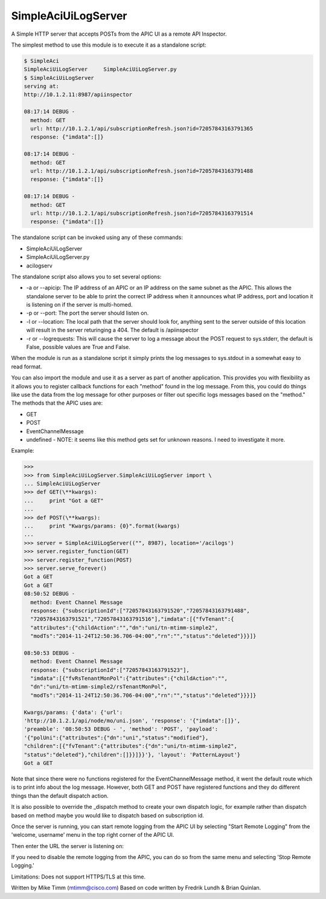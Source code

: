 ====================
SimpleAciUiLogServer
====================

A Simple HTTP server that accepts POSTs from the APIC UI as a remote API
Inspector.

The simplest method to use this module is to execute it as a standalone script:

.. code-block:: bash

    $ SimpleAci
    SimpleAciUiLogServer     SimpleAciUiLogServer.py
    $ SimpleAciUiLogServer
    serving at:
    http://10.1.2.11:8987/apiinspector

    08:17:14 DEBUG -
      method: GET
      url: http://10.1.2.1/api/subscriptionRefresh.json?id=72057843163791365
      response: {"imdata":[]}

    08:17:14 DEBUG -
      method: GET
      url: http://10.1.2.1/api/subscriptionRefresh.json?id=72057843163791488
      response: {"imdata":[]}

    08:17:14 DEBUG -
      method: GET
      url: http://10.1.2.1/api/subscriptionRefresh.json?id=72057843163791514
      response: {"imdata":[]}

The standalone script can be invoked using any of these commands:

* SimpleAciUiLogServer
* SimpleAciUiLogServer.py
* acilogserv

The standalone script also allows you to set several options:

* -a or --apicip: The IP address of an APIC or an IP address on the same subnet
  as the APIC.  This allows the standalone server to be able to print the
  correct IP address when it announces what IP address, port and location
  it is listening on if the server is multi-homed.
* -p or --port: The port the server should listen on.
* -l or --location: The local path that the server should look for, anything
  sent to the server outside of this location will result in the server
  returinging a 404.  The default is /apiinspector
* -r or --logrequests: This will cause the server to log a message about the
  POST request to sys.stderr, the default is False, possible values are True and
  False.

When the module is run as a standalone script it simply prints the log messages
to sys.stdout in a somewhat easy to read format.

You can also import the module and use it as a server as part of another
application.  This provides you with flexibility as it allows you to register
callback functions for each "method" found in the log message.  From this, you
could do things like use the data from the log message for other purposes or
filter out specific logs messages based on the "method."  The methods that the
APIC uses are:

* GET
* POST
* EventChannelMessage
* undefined - NOTE: it seems like this method gets set for unknown reasons.
  I need to investigate it more.

Example:

.. code-block:: python

    >>>
    >>> from SimpleAciUiLogServer.SimpleAciUiLogServer import \
    ... SimpleAciUiLogServer
    >>> def GET(\**kwargs):
    ...     print "Got a GET"
    ...
    >>> def POST(\**kwargs):
    ...     print "Kwargs/params: {0}".format(kwargs)
    ...
    >>> server = SimpleAciUiLogServer(("", 8987), location='/acilogs')
    >>> server.register_function(GET)
    >>> server.register_function(POST)
    >>> server.serve_forever()
    Got a GET
    Got a GET
    08:50:52 DEBUG -
      method: Event Channel Message
      response: {"subscriptionId":["72057843163791520","72057843163791488",
      "72057843163791521","72057843163791516"],"imdata":[{"fvTenant":{
      "attributes":{"childAction":"","dn":"uni/tn-mtimm-simple2",
      "modTs":"2014-11-24T12:50:36.706-04:00","rn":"","status":"deleted"}}}]}

    08:50:53 DEBUG -
      method: Event Channel Message
      response: {"subscriptionId":["72057843163791523"],
      "imdata":[{"fvRsTenantMonPol":{"attributes":{"childAction":"",
      "dn":"uni/tn-mtimm-simple2/rsTenantMonPol",
      "modTs":"2014-11-24T12:50:36.706-04:00","rn":"","status":"deleted"}}}]}

    Kwargs/params: {'data': {'url':
    'http://10.1.2.1/api/node/mo/uni.json', 'response': '{"imdata":[]}',
    'preamble': '08:50:53 DEBUG - ', 'method': 'POST', 'payload':
    '{"polUni":{"attributes":{"dn":"uni","status":"modified"},
    "children":[{"fvTenant":{"attributes":{"dn":"uni/tn-mtimm-simple2",
    "status":"deleted"},"children":[]}}]}}'}, 'layout': 'PatternLayout'}
    Got a GET

Note that since there were no functions registered for the EventChannelMessage
method, it went the default route which is to print info about the log message.
However, both GET and POST have registered functions and they do different
things than the default dispatch action.

It is also possible to override the \_dispatch method to create your own
dispatch logic, for example rather than dispatch based on method maybe you
would like to dispatch based on subscription id.

Once the server is running, you can start remote logging from the APIC UI by
selecting "Start Remote Logging" from the 'welcome, username' menu in the top
right corner of the APIC UI.

.. image:: https://raw.github.com/datacenter/SimpleAciUiLogServer/c6ba4581fa5b18069b638c672a54c5066585c0ef/start_remote_logging.png

Then enter the URL the server is listening on:

.. image:: https://raw.github.com/datacenter/SimpleAciUiLogServer/c6ba4581fa5b18069b638c672a54c5066585c0ef/enter_remote_logging_info.png

If you need to disable the remote logging from the APIC, you can do so from
the same menu and selecting 'Stop Remote Logging.'

.. image:: https://raw.github.com/datacenter/SimpleAciUiLogServer/c6ba4581fa5b18069b638c672a54c5066585c0ef/stop_remote_logging.png

Limitations: Does not support HTTPS/TLS at this time.

Written by Mike Timm (mtimm@cisco.com)
Based on code written by Fredrik Lundh & Brian Quinlan.
 